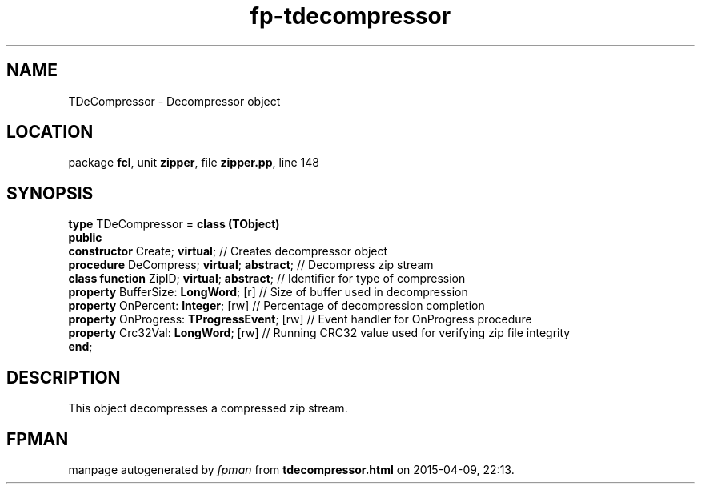 .\" file autogenerated by fpman
.TH "fp-tdecompressor" 3 "2014-03-14" "fpman" "Free Pascal Programmer's Manual"
.SH NAME
TDeCompressor - Decompressor object
.SH LOCATION
package \fBfcl\fR, unit \fBzipper\fR, file \fBzipper.pp\fR, line 148
.SH SYNOPSIS
\fBtype\fR TDeCompressor = \fBclass (TObject)\fR
.br
\fBpublic\fR
  \fBconstructor\fR Create; \fBvirtual\fR;              // Creates decompressor object
  \fBprocedure\fR DeCompress; \fBvirtual\fR; \fBabstract\fR;  // Decompress zip stream
  \fBclass function\fR ZipID; \fBvirtual\fR; \fBabstract\fR;  // Identifier for type of compression
  \fBproperty\fR BufferSize: \fBLongWord\fR; [r]        // Size of buffer used in decompression
  \fBproperty\fR OnPercent: \fBInteger\fR; [rw]         // Percentage of decompression completion
  \fBproperty\fR OnProgress: \fBTProgressEvent\fR; [rw] // Event handler for OnProgress procedure
  \fBproperty\fR Crc32Val: \fBLongWord\fR; [rw]         // Running CRC32 value used for verifying zip file integrity
.br
\fBend\fR;
.SH DESCRIPTION
This object decompresses a compressed zip stream.


.SH FPMAN
manpage autogenerated by \fIfpman\fR from \fBtdecompressor.html\fR on 2015-04-09, 22:13.


